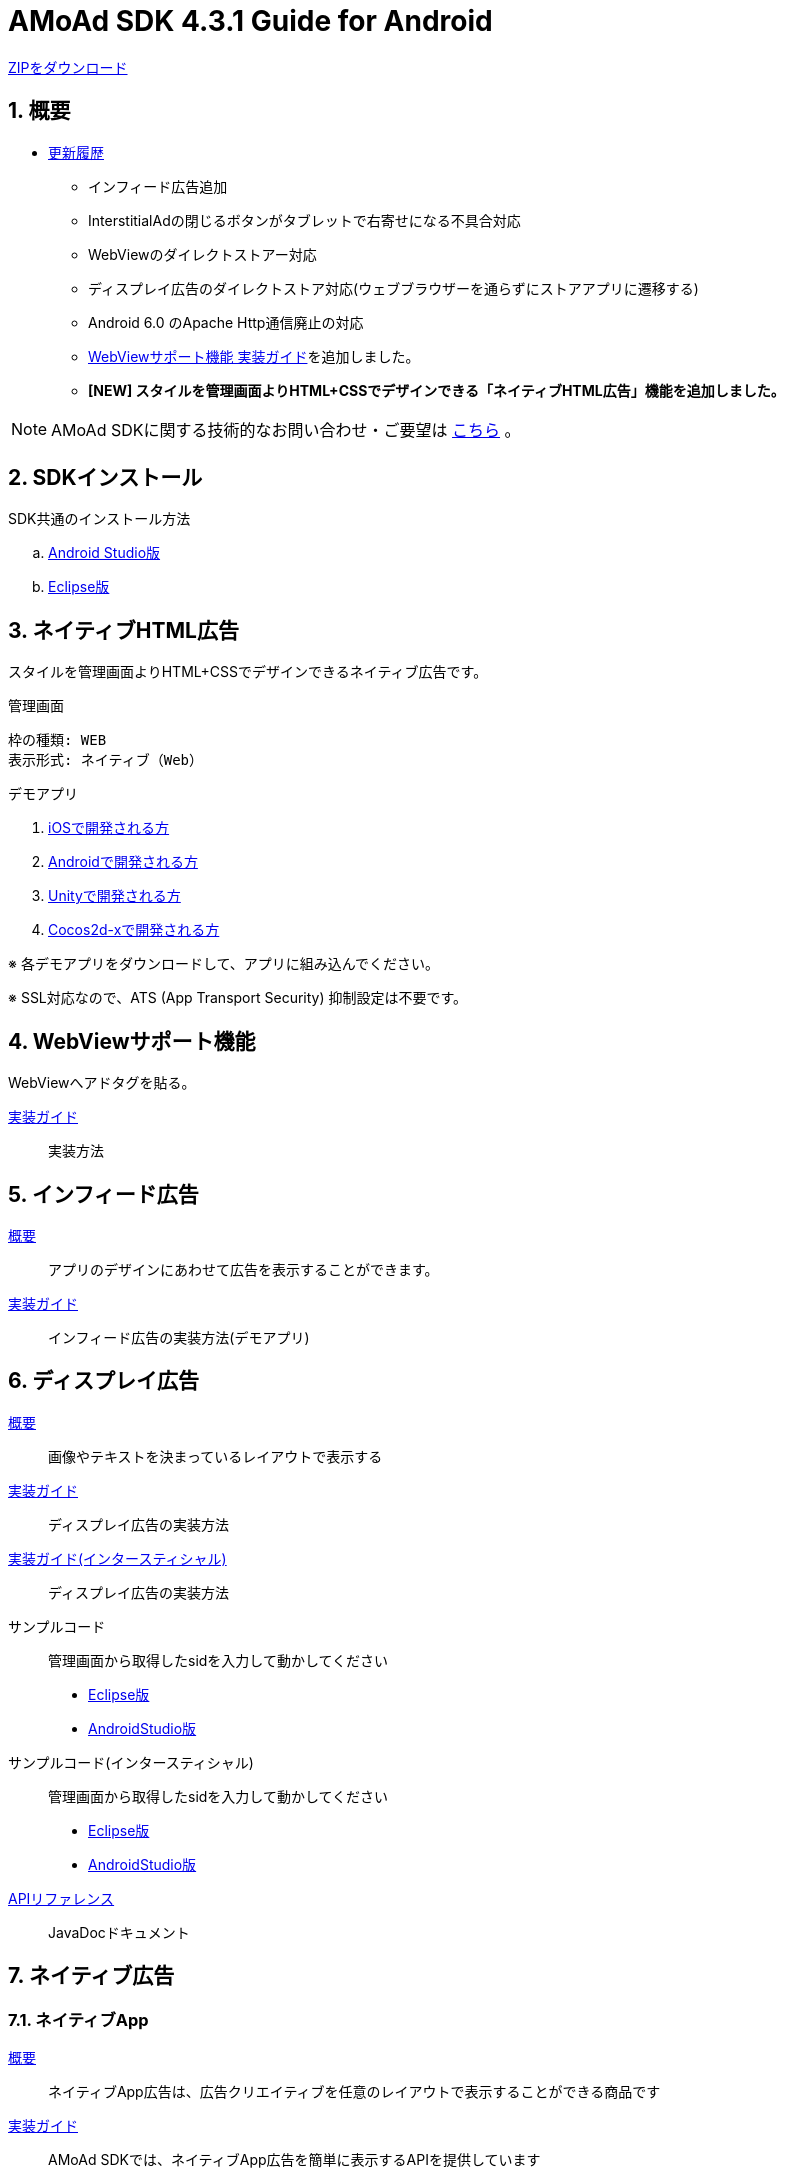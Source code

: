 :Version: 4.3.1
= AMoAd SDK {version} Guide for Android

link:https://github.com/amoad/amoad-android-sdk/archive/master.zip[ZIPをダウンロード]

:numbered:
:sectnums:
== 概要
* link:https://github.com/amoad/amoad-android-sdk/releases[更新履歴]
** インフィード広告追加
** InterstitialAdの閉じるボタンがタブレットで右寄せになる不具合対応
** WebViewのダイレクトストアー対応
** ディスプレイ広告のダイレクトストア対応(ウェブブラウザーを通らずにストアアプリに遷移する)
** Android 6.0 のApache Http通信廃止の対応
** link:Documents/Programming-WebView.asciidoc[WebViewサポート機能 実装ガイド]を追加しました。
** **[NEW] スタイルを管理画面よりHTML+CSSでデザインできる「ネイティブHTML広告」機能を追加しました。**

NOTE: AMoAd SDKに関する技術的なお問い合わせ・ご要望は link:https://github.com/amoad/amoad-ios-sdk/issues[こちら] 。

== SDKインストール
SDK共通のインストール方法

.. link:Documents/Setup-AndroidStudio.asciidoc[Android Studio版]
.. link:Documents/Setup-Eclipse.asciidoc[Eclipse版]


== ネイティブHTML広告

スタイルを管理画面よりHTML+CSSでデザインできるネイティブ広告です。

.管理画面
[source,objective-c]
----
枠の種類: WEB
表示形式: ネイティブ（Web）
----

.デモアプリ
. link:https://github.com/amoad/amoad-native-ios-sdk[iOSで開発される方]

. link:https://github.com/amoad/amoad-native-android-sdk[Androidで開発される方]

. link:https://github.com/amoad/amoad-native-unity-sdk[Unityで開発される方]

. link:https://github.com/amoad/amoad-native-cocos2dx-sdk[Cocos2d-xで開発される方]

※ 各デモアプリをダウンロードして、アプリに組み込んでください。

※ SSL対応なので、ATS (App Transport Security) 抑制設定は不要です。

== WebViewサポート機能
WebViewへアドタグを貼る。

link:Documents/Programming-WebView.asciidoc[実装ガイド]::
実装方法

== インフィード広告
link:https://github.com/amoad/amoad-nativelist-android-sdk[概要]::
アプリのデザインにあわせて広告を表示することができます。

link:https://github.com/amoad/amoad-nativelist-android-sdk/tree/master/AMoAdInfeedAdDemo[実装ガイド]::
インフィード広告の実装方法(デモアプリ)

== ディスプレイ広告
link:Documents/Overview-Display.asciidoc[概要]::
画像やテキストを決まっているレイアウトで表示する

link:Documents/Programming-Display.asciidoc[実装ガイド]::
ディスプレイ広告の実装方法

link:Documents/Programming-Interstitial.asciidoc[実装ガイド(インタースティシャル)]::
ディスプレイ広告の実装方法

サンプルコード::
管理画面から取得したsidを入力して動かしてください
- link:Samples/Eclipse/Display/AMoAdBannerSample[Eclipse版]
- link:Samples/AndroidStudio/Display/AMoAdBannerSample[AndroidStudio版]

サンプルコード(インタースティシャル)::
管理画面から取得したsidを入力して動かしてください
- link:Samples/Eclipse/DisplayInterstitial/AMoAdInterstitialSample[Eclipse版]
- link:Samples/AndroidStudio/DisplayInterstitial/AMoAdInterstitialSample[AndroidStudio版]

link:https://rawgit.com/amoad/amoad-android-sdk/master/Documents/banner_sdk_javadoc/index.html[APIリファレンス]::
JavaDocドキュメント

== ネイティブ広告
=== ネイティブApp
link:Documents/Overview-NativeApp.asciidoc[概要]::
ネイティブApp広告は、広告クリエイティブを任意のレイアウトで表示することができる商品です
link:Documents/Programming-NativeApp.asciidoc[実装ガイド]::
AMoAd SDKでは、ネイティブApp広告を簡単に表示するAPIを提供しています
サンプルコード::
管理画面から取得したsidを入力して動かしてください

* Eclipse版
** link:Samples/Eclipse/Native/AMoAdNativeAppTextSample/[テキスト広告]
** link:Samples/Eclipse/Native/AMoAdNativeAppIconTextSample/[アイコンテキスト広告]
** link:Samples/Eclipse/Native/AMoAdNativeAppImageTextSample/[メイン画像テキスト広告]

* AndroidStudio版
** link:Samples/AndroidStudio/Native/AMoAdNativeAppTextSample/[テキスト広告]
** link:Samples/AndroidStudio/Native/AMoAdNativeAppIconTextSample/[アイコンテキスト広告]
** link:Samples/AndroidStudio/Native/AMoAdNativeAppImageTextSample/[メイン画像テキスト広告]

link:https://rawgit.com/amoad/amoad-android-sdk/master/Documents/native_sdk_javadoc/index.html[APIリファレンス]::
JavaDocドキュメント

=== リストビュー
link:Documents/Overview-NativeListView.asciidoc[概要]::
ネイティブApp広告は、広告クリエイティブをリストビュー（ListView）に、任意のレイアウトで表示することができる商品です
link:Documents/Programming-NativeListView.asciidoc[実装ガイド]::
AMoAd SDKでは、リストビュー広告を簡単に表示するAPIを提供しています
サンプルコード::
管理画面から取得したsidを入力して動かしてください

* Eclipse版
** link:Samples/Eclipse/Native/AMoAdNativeListViewTextSample/[テキスト広告]
** link:Samples/Eclipse/Native/AMoAdNativeListViewIconTextSample/[アイコンテキスト広告]
** link:Samples/Eclipse/Native/AMoAdNativeListViewImageTextSample/[メイン画像テキスト広告]

* AndroidStudio版
** link:Samples/AndroidStudio/Native/AMoAdNativeListViewTextSample/[テキスト広告]
** link:Samples/AndroidStudio/Native/AMoAdNativeListViewIconTextSample/[アイコンテキスト広告]
** link:Samples/AndroidStudio/Native/AMoAdNativeListViewImageTextSample/[メイン画像テキスト広告]

link:https://rawgit.com/amoad/amoad-android-sdk/master/Documents/native_sdk_javadoc/index.html[APIリファレンス]::
JavaDocドキュメント

=== プリロール
link:https://github.com/amoad/amoad-ios-sdk/blob/master/Documents/Native/Overview_preroll.asciidoc[概要]::
マンガアプリなどで、コンテンツの前後に入れる広告です。
link:Documents/Programming-PreRoll.asciidoc[実装ガイド]::
AMoAd SDKでは、プリロール広告を簡単に表示するAPIを提供しています

 サンプルコード::
 管理画面から取得したsidを入力して動かしてください
- link:Samples/Eclipse/NativePreRoll/AMoAdPreRollSample/[Eclipse版]
- link:Samples/AndroidStudio/NativePreRoll/AMoAdPreRollSample/[AndroidStudio版]

== インタースティシャル（全画面）広告
link:https://github.com/amoad/amoad-ios-sdk/blob/master/Documents/Interstitial/Guide.asciidoc[概要]::
インタースティシャル（全画面）広告とは、AMoAdネットワークのレクタングル広告（300x250）をカスタマイズ可能なパネルに乗せて全画面表示させる機能です

NOTE: Unityプラグイン、Cocos2d-xモジュールに対応しています

実装ガイド::
AMoAd SDKでは、インタースティシャル広告を簡単に表示するAPIを提供しています

== プラグインなど
=== Unityプラグイン [[UnityPlugin]]

link:https://github.com/amoad/amoad-ios-sdk/blob/master/Documents/UnityPlugin/Guide.asciidoc[導入ガイド]::
プラグインの適用手順とビルド方法について説明します

link:https://github.com/amoad/amoad-ios-sdk/blob/master/Documents/UnityPlugin/Display.asciidoc[インライン広告 実装ガイド]::
インライン広告の実装方法とサンプルコードの使い方について説明します

link:https://github.com/amoad/amoad-ios-sdk/blob/master/Documents/UnityPlugin/Interstitial.asciidoc[インタースティシャル（全画面）広告 実装ガイド]::
インタースティシャル（全画面）広告の実装方法とサンプルコードの使い方について説明します

=== Cocos2d-xモジュール
link:https://github.com/amoad/amoad-ios-sdk/blob/master/Documents/Cocos2dxModule/Guide.asciidoc[導入ガイド]::
モジュールの適用手順とビルド方法について説明します

link:https://github.com/amoad/amoad-ios-sdk/blob/master/Documents/Cocos2dxModule/Display.asciidoc[インライン広告 実装ガイド]::
インライン広告の実装方法について説明します

link:https://github.com/amoad/amoad-ios-sdk/blob/master/Documents/Cocos2dxModule/Interstitial.asciidoc[インタースティシャル（全画面）広告 実装ガイド]::
インタースティシャル（全画面）広告の実装方法について説明します

=== AdMobメディエーション アダプタ
link:Documents/AdMobSetup.asciidoc[導入ガイド]::
アダプタの導入方法とAdMobメディエーションの設定についてのガイドです

https://github.com/amoad/amoad-android-sdk/raw/master/AdMobMediation/AMoAdGmAdapter.jar[アダプタのダウンロード]::
アダプタの導入方法とAdMobメディエーションの設定についてのガイドです
